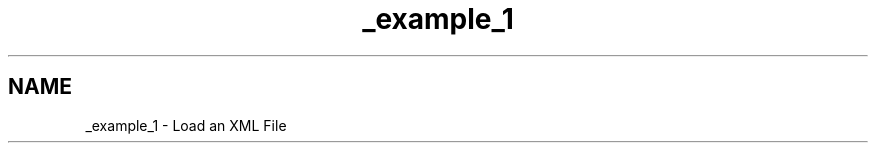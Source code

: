 .TH "_example_1" 3 "Sun Feb 16 2020" "My Project" \" -*- nroff -*-
.ad l
.nh
.SH NAME
_example_1 \- Load an XML File 
